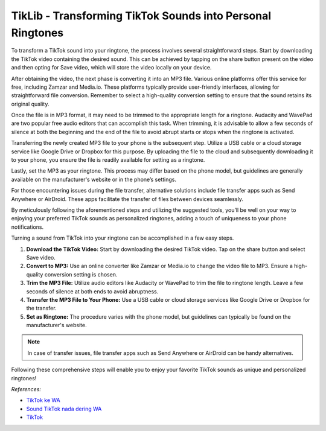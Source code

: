 ==============================================
TikLib - Transforming TikTok Sounds into Personal Ringtones
==============================================

To transform a TikTok sound into your ringtone, the process involves several straightforward steps. Start by downloading the TikTok video containing the desired sound. This can be achieved by tapping on the share button present on the video and then opting for Save video, which will store the video locally on your device.

After obtaining the video, the next phase is converting it into an MP3 file. Various online platforms offer this service for free, including Zamzar and Media.io. These platforms typically provide user-friendly interfaces, allowing for straightforward file conversion. Remember to select a high-quality conversion setting to ensure that the sound retains its original quality.

Once the file is in MP3 format, it may need to be trimmed to the appropriate length for a ringtone. Audacity and WavePad are two popular free audio editors that can accomplish this task. When trimming, it is advisable to allow a few seconds of silence at both the beginning and the end of the file to avoid abrupt starts or stops when the ringtone is activated.

Transferring the newly created MP3 file to your phone is the subsequent step. Utilize a USB cable or a cloud storage service like Google Drive or Dropbox for this purpose. By uploading the file to the cloud and subsequently downloading it to your phone, you ensure the file is readily available for setting as a ringtone.

Lastly, set the MP3 as your ringtone. This process may differ based on the phone model, but guidelines are generally available on the manufacturer's website or in the phone’s settings.

For those encountering issues during the file transfer, alternative solutions include file transfer apps such as Send Anywhere or AirDroid. These apps facilitate the transfer of files between devices seamlessly.

By meticulously following the aforementioned steps and utilizing the suggested tools, you’ll be well on your way to enjoying your preferred TikTok sounds as personalized ringtones, adding a touch of uniqueness to your phone notifications.

Turning a sound from TikTok into your ringtone can be accomplished in a few easy steps. 

1. **Download the TikTok Video:**
   Start by downloading the desired TikTok video. Tap on the share button and select Save video.

2. **Convert to MP3:**
   Use an online converter like Zamzar or Media.io to change the video file to MP3. Ensure a high-quality conversion setting is chosen.

3. **Trim the MP3 File:**
   Utilize audio editors like Audacity or WavePad to trim the file to ringtone length. Leave a few seconds of silence at both ends to avoid abruptness.

4. **Transfer the MP3 File to Your Phone:**
   Use a USB cable or cloud storage services like Google Drive or Dropbox for the transfer.

5. **Set as Ringtone:**
   The procedure varies with the phone model, but guidelines can typically be found on the manufacturer's website.

.. note::
   In case of transfer issues, file transfer apps such as Send Anywhere or AirDroid can be handy alternatives.

Following these comprehensive steps will enable you to enjoy your favorite TikTok sounds as unique and personalized ringtones!

*References:*

- `TikTok ke WA <https://karinov.co.id/download-sound-tiktok-ke-wa/>`_
- `Sound TikTok nada dering WA <https://navi.id/begini-cara-sound-tiktok-jadi-nada-dering-wa-biar-keren-dan-anti-mainstream/>`_
- `TikTok <https://tiktok.com>`_
